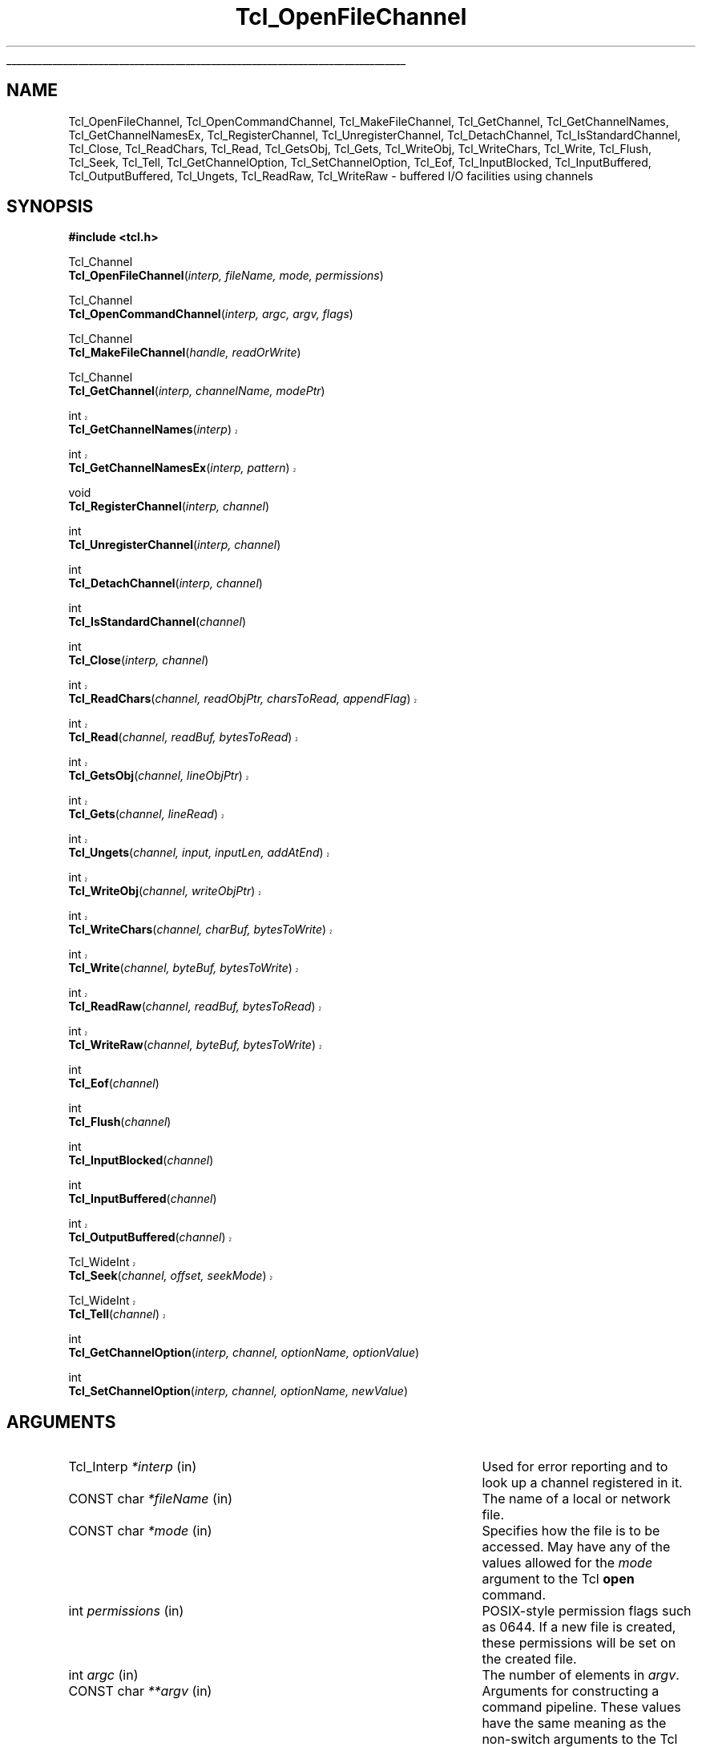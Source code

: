 '\"
'\" Copyright (c) 1996-1997 Sun Microsystems, Inc.
'\"
'\" See the file "license.terms" for information on usage and redistribution
'\" of this file, and for a DISCLAIMER OF ALL WARRANTIES.
'\"
'\" RCS: @(#) $Id: OpenFileChnl.3,v 1.1.1.1 2007/07/10 15:04:23 duncan Exp $
'\" The definitions below are for supplemental macros used in Tcl/Tk
'\" manual entries.
'\"
'\" .AP type name in/out ?indent?
'\"	Start paragraph describing an argument to a library procedure.
'\"	type is type of argument (int, etc.), in/out is either "in", "out",
'\"	or "in/out" to describe whether procedure reads or modifies arg,
'\"	and indent is equivalent to second arg of .IP (shouldn't ever be
'\"	needed;  use .AS below instead)
'\"
'\" .AS ?type? ?name?
'\"	Give maximum sizes of arguments for setting tab stops.  Type and
'\"	name are examples of largest possible arguments that will be passed
'\"	to .AP later.  If args are omitted, default tab stops are used.
'\"
'\" .BS
'\"	Start box enclosure.  From here until next .BE, everything will be
'\"	enclosed in one large box.
'\"
'\" .BE
'\"	End of box enclosure.
'\"
'\" .CS
'\"	Begin code excerpt.
'\"
'\" .CE
'\"	End code excerpt.
'\"
'\" .VS ?version? ?br?
'\"	Begin vertical sidebar, for use in marking newly-changed parts
'\"	of man pages.  The first argument is ignored and used for recording
'\"	the version when the .VS was added, so that the sidebars can be
'\"	found and removed when they reach a certain age.  If another argument
'\"	is present, then a line break is forced before starting the sidebar.
'\"
'\" .VE
'\"	End of vertical sidebar.
'\"
'\" .DS
'\"	Begin an indented unfilled display.
'\"
'\" .DE
'\"	End of indented unfilled display.
'\"
'\" .SO
'\"	Start of list of standard options for a Tk widget.  The
'\"	options follow on successive lines, in four columns separated
'\"	by tabs.
'\"
'\" .SE
'\"	End of list of standard options for a Tk widget.
'\"
'\" .OP cmdName dbName dbClass
'\"	Start of description of a specific option.  cmdName gives the
'\"	option's name as specified in the class command, dbName gives
'\"	the option's name in the option database, and dbClass gives
'\"	the option's class in the option database.
'\"
'\" .UL arg1 arg2
'\"	Print arg1 underlined, then print arg2 normally.
'\"
'\" RCS: @(#) $Id: man.macros,v 1.1.1.1 2007/07/10 15:04:23 duncan Exp $
'\"
'\"	# Set up traps and other miscellaneous stuff for Tcl/Tk man pages.
.if t .wh -1.3i ^B
.nr ^l \n(.l
.ad b
'\"	# Start an argument description
.de AP
.ie !"\\$4"" .TP \\$4
.el \{\
.   ie !"\\$2"" .TP \\n()Cu
.   el          .TP 15
.\}
.ta \\n()Au \\n()Bu
.ie !"\\$3"" \{\
\&\\$1	\\fI\\$2\\fP	(\\$3)
.\".b
.\}
.el \{\
.br
.ie !"\\$2"" \{\
\&\\$1	\\fI\\$2\\fP
.\}
.el \{\
\&\\fI\\$1\\fP
.\}
.\}
..
'\"	# define tabbing values for .AP
.de AS
.nr )A 10n
.if !"\\$1"" .nr )A \\w'\\$1'u+3n
.nr )B \\n()Au+15n
.\"
.if !"\\$2"" .nr )B \\w'\\$2'u+\\n()Au+3n
.nr )C \\n()Bu+\\w'(in/out)'u+2n
..
.AS Tcl_Interp Tcl_CreateInterp in/out
'\"	# BS - start boxed text
'\"	# ^y = starting y location
'\"	# ^b = 1
.de BS
.br
.mk ^y
.nr ^b 1u
.if n .nf
.if n .ti 0
.if n \l'\\n(.lu\(ul'
.if n .fi
..
'\"	# BE - end boxed text (draw box now)
.de BE
.nf
.ti 0
.mk ^t
.ie n \l'\\n(^lu\(ul'
.el \{\
.\"	Draw four-sided box normally, but don't draw top of
.\"	box if the box started on an earlier page.
.ie !\\n(^b-1 \{\
\h'-1.5n'\L'|\\n(^yu-1v'\l'\\n(^lu+3n\(ul'\L'\\n(^tu+1v-\\n(^yu'\l'|0u-1.5n\(ul'
.\}
.el \}\
\h'-1.5n'\L'|\\n(^yu-1v'\h'\\n(^lu+3n'\L'\\n(^tu+1v-\\n(^yu'\l'|0u-1.5n\(ul'
.\}
.\}
.fi
.br
.nr ^b 0
..
'\"	# VS - start vertical sidebar
'\"	# ^Y = starting y location
'\"	# ^v = 1 (for troff;  for nroff this doesn't matter)
.de VS
.if !"\\$2"" .br
.mk ^Y
.ie n 'mc \s12\(br\s0
.el .nr ^v 1u
..
'\"	# VE - end of vertical sidebar
.de VE
.ie n 'mc
.el \{\
.ev 2
.nf
.ti 0
.mk ^t
\h'|\\n(^lu+3n'\L'|\\n(^Yu-1v\(bv'\v'\\n(^tu+1v-\\n(^Yu'\h'-|\\n(^lu+3n'
.sp -1
.fi
.ev
.\}
.nr ^v 0
..
'\"	# Special macro to handle page bottom:  finish off current
'\"	# box/sidebar if in box/sidebar mode, then invoked standard
'\"	# page bottom macro.
.de ^B
.ev 2
'ti 0
'nf
.mk ^t
.if \\n(^b \{\
.\"	Draw three-sided box if this is the box's first page,
.\"	draw two sides but no top otherwise.
.ie !\\n(^b-1 \h'-1.5n'\L'|\\n(^yu-1v'\l'\\n(^lu+3n\(ul'\L'\\n(^tu+1v-\\n(^yu'\h'|0u'\c
.el \h'-1.5n'\L'|\\n(^yu-1v'\h'\\n(^lu+3n'\L'\\n(^tu+1v-\\n(^yu'\h'|0u'\c
.\}
.if \\n(^v \{\
.nr ^x \\n(^tu+1v-\\n(^Yu
\kx\h'-\\nxu'\h'|\\n(^lu+3n'\ky\L'-\\n(^xu'\v'\\n(^xu'\h'|0u'\c
.\}
.bp
'fi
.ev
.if \\n(^b \{\
.mk ^y
.nr ^b 2
.\}
.if \\n(^v \{\
.mk ^Y
.\}
..
'\"	# DS - begin display
.de DS
.RS
.nf
.sp
..
'\"	# DE - end display
.de DE
.fi
.RE
.sp
..
'\"	# SO - start of list of standard options
.de SO
.SH "STANDARD OPTIONS"
.LP
.nf
.ta 5.5c 11c
.ft B
..
'\"	# SE - end of list of standard options
.de SE
.fi
.ft R
.LP
See the \\fBoptions\\fR manual entry for details on the standard options.
..
'\"	# OP - start of full description for a single option
.de OP
.LP
.nf
.ta 4c
Command-Line Name:	\\fB\\$1\\fR
Database Name:	\\fB\\$2\\fR
Database Class:	\\fB\\$3\\fR
.fi
.IP
..
'\"	# CS - begin code excerpt
.de CS
.RS
.nf
.ta .25i .5i .75i 1i
..
'\"	# CE - end code excerpt
.de CE
.fi
.RE
..
.de UL
\\$1\l'|0\(ul'\\$2
..
.TH Tcl_OpenFileChannel 3 8.3 Tcl "Tcl Library Procedures"
.BS
'\" Note:  do not modify the .SH NAME line immediately below!
.SH NAME
Tcl_OpenFileChannel, Tcl_OpenCommandChannel, Tcl_MakeFileChannel, Tcl_GetChannel, Tcl_GetChannelNames, Tcl_GetChannelNamesEx, Tcl_RegisterChannel, Tcl_UnregisterChannel, Tcl_DetachChannel, Tcl_IsStandardChannel, Tcl_Close, Tcl_ReadChars, Tcl_Read, Tcl_GetsObj, Tcl_Gets, Tcl_WriteObj, Tcl_WriteChars, Tcl_Write, Tcl_Flush, Tcl_Seek, Tcl_Tell, Tcl_GetChannelOption, Tcl_SetChannelOption, Tcl_Eof, Tcl_InputBlocked, Tcl_InputBuffered, Tcl_OutputBuffered, Tcl_Ungets, Tcl_ReadRaw, Tcl_WriteRaw \- buffered I/O facilities using channels
.SH SYNOPSIS
.nf
\fB#include <tcl.h>\fR
.sp
Tcl_Channel
\fBTcl_OpenFileChannel\fR(\fIinterp, fileName, mode, permissions\fR)
.sp
Tcl_Channel
\fBTcl_OpenCommandChannel\fR(\fIinterp, argc, argv, flags\fR)
.sp
Tcl_Channel
\fBTcl_MakeFileChannel\fR(\fIhandle, readOrWrite\fR)
.sp
Tcl_Channel
\fBTcl_GetChannel\fR(\fIinterp, channelName, modePtr\fR)
.VS 8.3
.sp
int
\fBTcl_GetChannelNames\fR(\fIinterp\fR)
.sp
int
\fBTcl_GetChannelNamesEx\fR(\fIinterp, pattern\fR)
.VE
.sp
void
\fBTcl_RegisterChannel\fR(\fIinterp, channel\fR)
.sp
int
\fBTcl_UnregisterChannel\fR(\fIinterp, channel\fR)
.sp
int
\fBTcl_DetachChannel\fR(\fIinterp, channel\fR)
.sp
int
\fBTcl_IsStandardChannel\fR(\fIchannel\fR)
.sp
int
\fBTcl_Close\fR(\fIinterp, channel\fR)
.sp
.VS 8.1
int
\fBTcl_ReadChars\fR(\fIchannel, readObjPtr, charsToRead, appendFlag\fR)
.sp
int
\fBTcl_Read\fR(\fIchannel, readBuf, bytesToRead\fR)
.sp
int
\fBTcl_GetsObj\fR(\fIchannel, lineObjPtr\fR)
.sp
int
\fBTcl_Gets\fR(\fIchannel, lineRead\fR)
.sp
int
\fBTcl_Ungets\fR(\fIchannel, input, inputLen, addAtEnd\fR)
.sp
int
\fBTcl_WriteObj\fR(\fIchannel, writeObjPtr\fR)
.sp
int
\fBTcl_WriteChars\fR(\fIchannel, charBuf, bytesToWrite\fR)
.sp
int
\fBTcl_Write\fR(\fIchannel, byteBuf, bytesToWrite\fR)
.VE
.VS 8.3.2
.sp
int
\fBTcl_ReadRaw\fR(\fIchannel, readBuf, bytesToRead\fR)
.sp
int
\fBTcl_WriteRaw\fR(\fIchannel, byteBuf, bytesToWrite\fR)
.VE
.sp
int
\fBTcl_Eof\fR(\fIchannel\fR)
.sp
int
\fBTcl_Flush\fR(\fIchannel\fR)
.sp
int
\fBTcl_InputBlocked\fR(\fIchannel\fR)
.sp
int
\fBTcl_InputBuffered\fR(\fIchannel\fR)
.VS 8.4
.sp
int
\fBTcl_OutputBuffered\fR(\fIchannel\fR)
.VE
.sp
.VS 8.4
Tcl_WideInt
\fBTcl_Seek\fR(\fIchannel, offset, seekMode\fR)
.sp
Tcl_WideInt
\fBTcl_Tell\fR(\fIchannel\fR)
.VE 8.4
.sp
int
\fBTcl_GetChannelOption\fR(\fIinterp, channel, optionName, optionValue\fR)
.sp
int
\fBTcl_SetChannelOption\fR(\fIinterp, channel, optionName, newValue\fR)
.sp
.SH ARGUMENTS
.AS Tcl_ChannelType newClientProcPtr in
.AP Tcl_Interp *interp in
Used for error reporting and to look up a channel registered in it.
.AP "CONST char" *fileName in
The name of a local or network file.
.AP "CONST char" *mode in
Specifies how the file is to be accessed.  May have any of the values
allowed for the \fImode\fR argument to the Tcl \fBopen\fR command.  
.AP int permissions in
POSIX-style permission flags such as 0644.  If a new file is created, these
permissions will be set on the created file.
.AP int argc in
The number of elements in \fIargv\fR.
.AP "CONST char" **argv in
Arguments for constructing a command pipeline.  These values have the same
meaning as the non-switch arguments to the Tcl \fBexec\fR command.
.AP int flags in
Specifies the disposition of the stdio handles in pipeline: OR-ed
combination of \fBTCL_STDIN\fR, \fBTCL_STDOUT\fR, \fBTCL_STDERR\fR, and
\fBTCL_ENFORCE_MODE\fR. If \fBTCL_STDIN\fR is set, stdin for the first child
in the pipe is the pipe channel, otherwise it is the same as the standard
input of the invoking process; likewise for \fBTCL_STDOUT\fR and
\fBTCL_STDERR\fR. If \fBTCL_ENFORCE_MODE\fR is not set, then the pipe can
redirect stdio handles to override the stdio handles for which
\fBTCL_STDIN\fR, \fBTCL_STDOUT\fR and \fBTCL_STDERR\fR have been set.  If it
is set, then such redirections cause an error.
.AP ClientData handle in
Operating system specific handle for I/O to a file. For Unix this is a
file descriptor, for Windows it is a HANDLE.
.AP int readOrWrite in
OR-ed combination of \fBTCL_READABLE\fR and \fBTCL_WRITABLE\fR to indicate
what operations are valid on \fIhandle\fR.
.AP "CONST char" *channelName in
The name of the channel. 
.AP int *modePtr out
Points at an integer variable that will receive an OR-ed combination of
\fBTCL_READABLE\fR and \fBTCL_WRITABLE\fR denoting whether the channel is
open for reading and writing.
.VS 8.3
.AP "CONST char" *pattern in
The pattern to match on, passed to Tcl_StringMatch, or NULL.
.VE
.AP Tcl_Channel channel in
A Tcl channel for input or output.  Must have been the return value
from a procedure such as \fBTcl_OpenFileChannel\fR.
.VS 8.1 br
.AP Tcl_Obj *readObjPtr in/out
A pointer to a Tcl Object in which to store the characters read from the
channel.
.AP int charsToRead in
The number of characters to read from the channel.  If the channel's encoding 
is \fBbinary\fR, this is equivalent to the number of bytes to read from the 
channel.
.AP int appendFlag in
If non-zero, data read from the channel will be appended to the object.
Otherwise, the data will replace the existing contents of the object.
.AP char *readBuf out
A buffer in which to store the bytes read from the channel.
.AP int bytesToRead in
The number of bytes to read from the channel.  The buffer \fIreadBuf\fR must
be large enough to hold this many bytes.
.AP Tcl_Obj *lineObjPtr in/out
A pointer to a Tcl object in which to store the line read from the
channel.  The line read will be appended to the current value of the
object. 
.AP Tcl_DString *lineRead in/out
A pointer to a Tcl dynamic string in which to store the line read from the
channel.  Must have been initialized by the caller.  The line read will be
appended to any data already in the dynamic string.
.VS 8.3
.AP "CONST char" *input in
The input to add to a channel buffer.
.AP int inputLen in
Length of the input
.AP int addAtEnd in
Flag indicating whether the input should be added to the end or
beginning of the channel buffer.
.VE
.AP Tcl_Obj *writeObjPtr in
A pointer to a Tcl Object whose contents will be output to the channel.
.AP "CONST char" *charBuf in
A buffer containing the characters to output to the channel.
.AP "CONST char" *byteBuf in
A buffer containing the bytes to output to the channel.
.AP int bytesToWrite in
The number of bytes to consume from \fIcharBuf\fR or \fIbyteBuf\fR and
output to the channel.
.VE
.AP Tcl_WideInt offset in
How far to move the access point in the channel at which the next input or
output operation will be applied, measured in bytes from the position
given by \fIseekMode\fR.  May be either positive or negative.
.AP int seekMode in
Relative to which point to seek; used with \fIoffset\fR to calculate the new
access point for the channel. Legal values are \fBSEEK_SET\fR,
\fBSEEK_CUR\fR, and \fBSEEK_END\fR.
.AP "CONST char" *optionName in
The name of an option applicable to this channel, such as \fB\-blocking\fR.
May have any of the values accepted by the \fBfconfigure\fR command.
.AP Tcl_DString *optionValue in
Where to store the value of an option or a list of all options and their
values. Must have been initialized by the caller.
.AP "CONST char" *newValue in
New value for the option given by \fIoptionName\fR.
.BE

.SH DESCRIPTION
.PP
The Tcl channel mechanism provides a device-independent and
platform-independent mechanism for performing buffered input
and output operations on a variety of file, socket, and device
types.
The channel mechanism is extensible to new channel types, by
providing a low level channel driver for the new type; the channel driver
interface is described in the manual entry for \fBTcl_CreateChannel\fR. The
channel mechanism provides a buffering scheme modeled after
Unix's standard I/O, and it also allows for nonblocking I/O on
channels.
.PP
The procedures described in this manual entry comprise the C APIs of the
generic layer of the channel architecture. For a description of the channel
driver architecture and how to implement channel drivers for new types of
channels, see the manual entry for \fBTcl_CreateChannel\fR.

.SH TCL_OPENFILECHANNEL
.PP
\fBTcl_OpenFileChannel\fR opens a file specified by \fIfileName\fR and
returns a channel handle that can be used to perform input and output on
the file. This API is modeled after the \fBfopen\fR procedure of
the Unix standard I/O library.
The syntax and meaning of all arguments is similar to those
given in the Tcl \fBopen\fR command when opening a file.
If an error occurs while opening the channel, \fBTcl_OpenFileChannel\fR
returns NULL and records a POSIX error code that can be
retrieved with \fBTcl_GetErrno\fR.
In addition, if \fIinterp\fR is non-NULL, \fBTcl_OpenFileChannel\fR
leaves an error message in \fIinterp\fR's result after any error.  
As of Tcl 8.4, the object-based API \fBTcl_FSOpenFileChannel\fR should 
be used in preference to \fBTcl_OpenFileChannel\fR wherever possible.
.PP

.PP
The newly created channel is not registered in the supplied interpreter; to
register it, use \fBTcl_RegisterChannel\fR, described below.
If one of the standard channels, \fBstdin, stdout\fR or \fBstderr\fR was
previously closed, the act of creating the new channel also assigns it as a
replacement for the standard channel.

.SH TCL_OPENCOMMANDCHANNEL
.PP
\fBTcl_OpenCommandChannel\fR provides a C-level interface to the
functions of the \fBexec\fR and \fBopen\fR commands.
It creates a sequence of subprocesses specified
by the \fIargv\fR and \fIargc\fR arguments and returns a channel that can
be used to communicate with these subprocesses.
The \fIflags\fR argument indicates what sort of communication will
exist with the command pipeline.
.PP
If the \fBTCL_STDIN\fR flag is set then the standard input for the
first subprocess will be tied to the channel: writing to the channel
will provide input to the subprocess.  If \fBTCL_STDIN\fR is not set,
then standard input for the first subprocess will be the same as this
application's standard input.  If \fBTCL_STDOUT\fR is set then
standard output from the last subprocess can be read from the channel;
otherwise it goes to this application's standard output.  If
\fBTCL_STDERR\fR is set, standard error output for all subprocesses is
returned to the channel and results in an error when the channel is
closed; otherwise it goes to this application's standard error.  If
\fBTCL_ENFORCE_MODE\fR is not set, then \fIargc\fR and \fIargv\fR can
redirect the stdio handles to override \fBTCL_STDIN\fR,
\fBTCL_STDOUT\fR, and \fBTCL_STDERR\fR; if it is set, then it is an
error for argc and argv to override stdio channels for which
\fBTCL_STDIN\fR, \fBTCL_STDOUT\fR, and \fBTCL_STDERR\fR have been set.
.PP
If an error occurs while opening the channel, \fBTcl_OpenCommandChannel\fR
returns NULL and records a POSIX error code that can be retrieved with
\fBTcl_GetErrno\fR.
In addition, \fBTcl_OpenCommandChannel\fR leaves an error message in
the interpreter's result if \fIinterp\fR is not NULL.
.PP
The newly created channel is not registered in the supplied interpreter; to
register it, use \fBTcl_RegisterChannel\fR, described below.
If one of the standard channels, \fBstdin, stdout\fR or \fBstderr\fR was
previously closed, the act of creating the new channel also assigns it as a
replacement for the standard channel.

.SH TCL_MAKEFILECHANNEL
.PP
\fBTcl_MakeFileChannel\fR makes a \fBTcl_Channel\fR from an existing,
platform-specific, file handle.
The newly created channel is not registered in the supplied interpreter; to
register it, use \fBTcl_RegisterChannel\fR, described below.
If one of the standard channels, \fBstdin, stdout\fR or \fBstderr\fR was
previously closed, the act of creating the new channel also assigns it as a
replacement for the standard channel.

.SH TCL_GETCHANNEL
.PP
\fBTcl_GetChannel\fR returns a channel given the \fIchannelName\fR used to
create it with \fBTcl_CreateChannel\fR and a pointer to a Tcl interpreter in
\fIinterp\fR. If a channel by that name is not registered in that interpreter,
the procedure returns NULL. If the \fImodePtr\fR argument is not NULL, it
points at an integer variable that will receive an OR-ed combination of
\fBTCL_READABLE\fR and \fBTCL_WRITABLE\fR describing whether the channel is
open for reading and writing.
.PP
\fBTcl_GetChannelNames\fR and \fBTcl_GetChannelNamesEx\fR write the
names of the registered channels to the interpreter's result as a
list object.  \fBTcl_GetChannelNamesEx\fR will filter these names
according to the \fIpattern\fR.  If \fIpattern\fR is NULL, then it
will not do any filtering.  The return value is \fBTCL_OK\fR if no
errors occurred writing to the result, otherwise it is \fBTCL_ERROR\fR,
and the error message is left in the interpreter's result.

.SH TCL_REGISTERCHANNEL
.PP
\fBTcl_RegisterChannel\fR adds a channel to the set of channels accessible
in \fIinterp\fR. After this call, Tcl programs executing in that
interpreter can refer to the channel in input or output operations using
the name given in the call to \fBTcl_CreateChannel\fR.  After this call,
the channel becomes the property of the interpreter, and the caller should
not call \fBTcl_Close\fR for the channel; the channel will be closed
automatically when it is unregistered from the interpreter.
.PP
Code executing outside of any Tcl interpreter can call
\fBTcl_RegisterChannel\fR with \fIinterp\fR as NULL, to indicate that it
wishes to hold a reference to this channel. Subsequently, the channel can
be registered in a Tcl interpreter and it will only be closed when the
matching number of calls to \fBTcl_UnregisterChannel\fR have been made.
This allows code executing outside of any interpreter to safely hold a
reference to a channel that is also registered in a Tcl interpreter.
.PP
This procedure interacts with the code managing the standard
channels. If no standard channels were initialized before the first
call to \fBTcl_RegisterChannel\fR they will get initialized by that
call. See \fBTcl_StandardChannels\fR for a general treatise about
standard channels and the behaviour of the Tcl library with regard to
them.

.SH TCL_UNREGISTERCHANNEL
.PP
\fBTcl_UnregisterChannel\fR removes a channel from the set of channels
accessible in \fIinterp\fR. After this call, Tcl programs will no longer be
able to use the channel's name to refer to the channel in that interpreter.
If this operation removed the last registration of the channel in any
interpreter, the channel is also closed and destroyed.
.PP
Code not associated with a Tcl interpreter can call
\fBTcl_UnregisterChannel\fR with \fIinterp\fR as NULL, to indicate to Tcl
that it no longer holds a reference to that channel. If this is the last
reference to the channel, it will now be closed.  \fBTcl_UnregisterChannel\fR
is very similar to \fBTcl_DetachChannel\fR except that it will also
close the channel if no further references to it exist.

.SH TCL_DETACHCHANNEL
.PP
\fBTcl_DetachChannel\fR removes a channel from the set of channels
accessible in \fIinterp\fR. After this call, Tcl programs will no longer be
able to use the channel's name to refer to the channel in that interpreter.
Beyond that, this command has no further effect.  It cannot be used on
the standard channels (stdout, stderr, stdin), and will return
TCL_ERROR if passed one of those channels.
.PP
Code not associated with a Tcl interpreter can call
\fBTcl_DetachChannel\fR with \fIinterp\fR as NULL, to indicate to Tcl
that it no longer holds a reference to that channel. If this is the last
reference to the channel, unlike \fBTcl_UnregisterChannel\fR, 
it will not be closed.

.SH TCL_ISSTANDARDCHANNEL
.PP
\fBTcl_IsStandardChannel\fR tests whether a channel is one of the
three standard channels, stdin, stdout or stderr.  If so, it returns
1, otherwise 0.
.PP
No attempt is made to check whether the given channel or the standard 
channels are initialized or otherwise valid.

.SH TCL_CLOSE
.PP
\fBTcl_Close\fR destroys the channel \fIchannel\fR, which must denote a
currently open channel. The channel should not be registered in any
interpreter when \fBTcl_Close\fR is called. Buffered output is flushed to
the channel's output device prior to destroying the channel, and any
buffered input is discarded.  If this is a blocking channel, the call does
not return until all buffered data is successfully sent to the channel's
output device.  If this is a nonblocking channel and there is buffered
output that cannot be written without blocking, the call returns
immediately; output is flushed in the background and the channel will be
closed once all of the buffered data has been output.  In this case errors
during flushing are not reported.
.PP
If the channel was closed successfully, \fBTcl_Close\fR returns \fBTCL_OK\fR.
If an error occurs, \fBTcl_Close\fR returns \fBTCL_ERROR\fR and records a
POSIX error code that can be retrieved with \fBTcl_GetErrno\fR.
If the channel is being closed synchronously and an error occurs during
closing of the channel and \fIinterp\fR is not NULL, an error message is
left in the interpreter's result.
.PP
Note: it is not safe to call \fBTcl_Close\fR on a channel that has been
registered using \fBTcl_RegisterChannel\fR; see the documentation for
\fBTcl_RegisterChannel\fR, above, for details. If the channel has ever
been given as the \fBchan\fR argument in a call to
\fBTcl_RegisterChannel\fR, you should instead use
\fBTcl_UnregisterChannel\fR, which will internally call \fBTcl_Close\fR
when all calls to \fBTcl_RegisterChannel\fR have been matched by
corresponding calls to \fBTcl_UnregisterChannel\fR.

.VS 8.1 br
.SH "TCL_READCHARS AND TCL_READ"
.PP
\fBTcl_ReadChars\fR consumes bytes from \fIchannel\fR, converting the bytes
to UTF-8 based on the channel's encoding and storing the produced data in 
\fIreadObjPtr\fR's string representation.  The return value of
\fBTcl_ReadChars\fR is the number of characters, up to \fIcharsToRead\fR,
that were stored in \fIreadObjPtr\fR.  If an error occurs while reading, the
return value is \-1 and \fBTcl_ReadChars\fR records a POSIX error code that
can be retrieved with \fBTcl_GetErrno\fR.
.PP
Setting \fIcharsToRead\fR to \fB-1\fR will cause the command to read
all characters currently available (non-blocking) or everything until
eof (blocking mode).
.PP
The return value may be smaller than the value to read, indicating that less
data than requested was available.  This is called a \fIshort read\fR.  In
blocking mode, this can only happen on an end-of-file.  In nonblocking mode,
a short read can also occur if there is not enough input currently
available:  \fBTcl_ReadChars\fR returns a short count rather than waiting
for more data.
.PP
If the channel is in blocking mode, a return value of zero indicates an
end-of-file condition.  If the channel is in nonblocking mode, a return
value of zero indicates either that no input is currently available or an
end-of-file condition.  Use \fBTcl_Eof\fR and \fBTcl_InputBlocked\fR to tell
which of these conditions actually occurred.
.PP
\fBTcl_ReadChars\fR translates the various end-of-line representations into
the canonical \fB\en\fR internal representation according to the current
end-of-line recognition mode.  End-of-line recognition and the various
platform-specific modes are described in the manual entry for the Tcl
\fBfconfigure\fR command.
.PP
As a performance optimization, when reading from a channel with the encoding
\fBbinary\fR, the bytes are not converted to UTF-8 as they are read.
Instead, they are stored in \fIreadObjPtr\fR's internal representation as a
byte-array object.  The string representation of this object will only be
constructed if it is needed (e.g., because of a call to
\fBTcl_GetStringFromObj\fR).  In this way, byte-oriented data can be read
from a channel, manipulated by calling \fBTcl_GetByteArrayFromObj\fR and
related functions, and then written to a channel without the expense of ever
converting to or from UTF-8.
.PP
\fBTcl_Read\fR is similar to \fBTcl_ReadChars\fR, except that it doesn't do
encoding conversions, regardless of the channel's encoding.  It is deprecated
and exists for backwards compatibility with non-internationalized Tcl
extensions.  It consumes bytes from \fIchannel\fR and stores them in
\fIreadBuf\fR, performing end-of-line translations on the way.  The return value
of \fBTcl_Read\fR is the number of bytes, up to \fIbytesToRead\fR, written in
\fIreadBuf\fR.  The buffer produced by \fBTcl_Read\fR is not null-terminated.
Its contents are valid from the zeroth position up to and excluding the
position indicated by the return value.  
.PP
\fBTcl_ReadRaw\fR is the same as \fBTcl_Read\fR but does not
compensate for stacking. While \fBTcl_Read\fR (and the other functions
in the API) always get their data from the topmost channel in the
stack the supplied channel is part of, \fBTcl_ReadRaw\fR does
not. Thus this function is \fBonly\fR usable for transformational
channel drivers, i.e. drivers used in the middle of a stack of
channels, to move data from the channel below into the transformation.

.SH "TCL_GETSOBJ AND TCL_GETS"
.PP
\fBTcl_GetsObj\fR consumes bytes from \fIchannel\fR, converting the bytes to
UTF-8 based on the channel's encoding, until a full line of input has been
seen.  If the channel's encoding is \fBbinary\fR, each byte read from the
channel is treated as an individual Unicode character.  All of the
characters of the line except for the terminating end-of-line character(s)
are appended to \fIlineObjPtr\fR's string representation.  The end-of-line
character(s) are read and discarded.
.PP
If a line was successfully read, the return value is greater than or equal
to zero and indicates the number of bytes stored in \fIlineObjPtr\fR.  If an
error occurs, \fBTcl_GetsObj\fR returns \-1 and records a POSIX error code
that can be retrieved with \fBTcl_GetErrno\fR.  \fBTcl_GetsObj\fR also
returns \-1 if the end of the file is reached; the \fBTcl_Eof\fR procedure
can be used to distinguish an error from an end-of-file condition.
.PP
If the channel is in nonblocking mode, the return value can also be \-1 if
no data was available or the data that was available did not contain an
end-of-line character.  When \-1 is returned, the \fBTcl_InputBlocked\fR
procedure may be invoked to determine if the channel is blocked because
of input unavailability.
.PP
\fBTcl_Gets\fR is the same as \fBTcl_GetsObj\fR except the resulting
characters are appended to the dynamic string given by
\fIlineRead\fR rather than a Tcl object.

.SH "TCL_UNGETS"
.PP
\fBTcl_Ungets\fR is used to add data to the input queue of a channel,
at either the head or tail of the queue.  The pointer \fIinput\fR points
to the data that is to be added.  The length of the input to add is given
by \fIinputLen\fR.  A non-zero value of \fIaddAtEnd\fR indicates that the
data is to be added at the end of queue; otherwise it will be added at the
head of the queue.  If \fIchannel\fR has a "sticky" EOF set, no data will be
added to the input queue.  \fBTcl_Ungets\fR returns \fIinputLen\fR or
-1 if an error occurs.

.SH "TCL_WRITECHARS, TCL_WRITEOBJ, AND TCL_WRITE"
.PP
\fBTcl_WriteChars\fR accepts \fIbytesToWrite\fR bytes of character data at
\fIcharBuf\fR.  The UTF-8 characters in the buffer are converted to the
channel's encoding and queued for output to \fIchannel\fR.  If
\fIbytesToWrite\fR is negative, \fBTcl_WriteChars\fR expects \fIcharBuf\fR
to be null-terminated and it outputs everything up to the null.
.PP
Data queued for output may not appear on the output device immediately, due
to internal buffering.  If the data should appear immediately, call
\fBTcl_Flush\fR after the call to \fBTcl_WriteChars\fR, or set the 
\fB\-buffering\fR option on the channel to \fBnone\fR.  If you wish the data
to appear as soon as a complete line is accepted for output, set the
\fB\-buffering\fR option on the channel to \fBline\fR mode.
.PP
The return value of \fBTcl_WriteChars\fR is a count of how many bytes were
accepted for output to the channel.  This is either greater than zero to
indicate success or \-1 to indicate that an error occurred.  If an error
occurs, \fBTcl_WriteChars\fR records a POSIX error code that may be
retrieved with \fBTcl_GetErrno\fR.
.PP
Newline characters in the output data are translated to platform-specific
end-of-line sequences according to the \fB\-translation\fR option for the
channel.  This is done even if the channel has no encoding.
.PP
\fBTcl_WriteObj\fR is similar to \fBTcl_WriteChars\fR except it
accepts a Tcl object whose contents will be output to the channel.  The
UTF-8 characters in \fIwriteObjPtr\fR's string representation are converted
to the channel's encoding and queued for output to \fIchannel\fR.  
As a performance optimization, when writing to a channel with the encoding
\fBbinary\fR, UTF-8 characters are not converted as they are written.
Instead, the bytes in \fIwriteObjPtr\fR's internal representation as a
byte-array object are written to the channel.  The byte-array representation
of the object will be constructed if it is needed.  In this way,
byte-oriented data can be read from a channel, manipulated by calling
\fBTcl_GetByteArrayFromObj\fR and related functions, and then written to a
channel without the expense of ever converting to or from UTF-8.
.PP
\fBTcl_Write\fR is similar to \fBTcl_WriteChars\fR except that it doesn't do
encoding conversions, regardless of the channel's encoding.  It is
deprecated and exists for backwards compatibility with non-internationalized
Tcl extensions.  It accepts \fIbytesToWrite\fR bytes of data at
\fIbyteBuf\fR and queues them for output to \fIchannel\fR.  If
\fIbytesToWrite\fR is negative, \fBTcl_Write\fR expects \fIbyteBuf\fR to be
null-terminated and it outputs everything up to the null.
.PP
\fBTcl_WriteRaw\fR is the same as \fBTcl_Write\fR but does not
compensate for stacking. While \fBTcl_Write\fR (and the other
functions in the API) always feed their input to the topmost channel
in the stack the supplied channel is part of, \fBTcl_WriteRaw\fR does
not. Thus this function is \fBonly\fR usable for transformational
channel drivers, i.e. drivers used in the middle of a stack of
channels, to move data from the transformation into the channel below
it.
.VE

.SH TCL_FLUSH
.PP
\fBTcl_Flush\fR causes all of the buffered output data for \fIchannel\fR
to be written to its underlying file or device as soon as possible.
If the channel is in blocking mode, the call does not return until
all the buffered data has been sent to the channel or some error occurred.
The call returns immediately if the channel is nonblocking; it starts
a background flush that will write the buffered data to the channel
eventually, as fast as the channel is able to absorb it.
.PP
The return value is normally \fBTCL_OK\fR.
If an error occurs, \fBTcl_Flush\fR returns \fBTCL_ERROR\fR and
records a POSIX error code that can be retrieved with \fBTcl_GetErrno\fR.

.SH TCL_SEEK
.PP
\fBTcl_Seek\fR moves the access point in \fIchannel\fR where subsequent
data will be read or written. Buffered output is flushed to the channel and
buffered input is discarded, prior to the seek operation.
.PP
\fBTcl_Seek\fR normally returns the new access point.
If an error occurs, \fBTcl_Seek\fR returns \-1 and records a POSIX error
code that can be retrieved with \fBTcl_GetErrno\fR.
After an error, the access point may or may not have been moved.

.SH TCL_TELL
.PP
\fBTcl_Tell\fR returns the current access point for a channel. The returned
value is \-1 if the channel does not support seeking.

.SH TCL_GETCHANNELOPTION
.PP
\fBTcl_GetChannelOption\fR retrieves, in \fIoptionValue\fR, the value of one of
the options currently in effect for a channel, or a list of all options and
their values.  The \fIchannel\fR argument identifies the channel for which
to query an option or retrieve all options and their values.
If \fIoptionName\fR is not NULL, it is the name of the
option to query; the option's value is copied to the Tcl dynamic string
denoted by \fIoptionValue\fR. If
\fIoptionName\fR is NULL, the function stores an alternating list of option
names and their values in \fIoptionValue\fR, using a series of calls to
\fBTcl_DStringAppendElement\fR. The various preexisting options and
their possible values are described in the manual entry for the Tcl
\fBfconfigure\fR command. Other options can be added by each channel type.
These channel type specific options are described in the manual entry for
the Tcl command that creates a channel of that type; for example, the
additional options for TCP based channels are described in the manual entry
for the Tcl \fBsocket\fR command.
The procedure normally returns \fBTCL_OK\fR. If an error occurs, it returns
\fBTCL_ERROR\fR and calls \fBTcl_SetErrno\fR to store an appropriate POSIX
error code.

.SH TCL_SETCHANNELOPTION
.PP
\fBTcl_SetChannelOption\fR sets a new value \fInewValue\fR
for an option \fIoptionName\fR on \fIchannel\fR.
The procedure normally returns \fBTCL_OK\fR.  If an error occurs,
it returns \fBTCL_ERROR\fR;  in addition, if \fIinterp\fR is non-NULL,
\fBTcl_SetChannelOption\fR leaves an error message in the interpreter's result.

.SH TCL_EOF
.PP
\fBTcl_Eof\fR returns a nonzero value if \fIchannel\fR encountered
an end of file during the last input operation.

.SH TCL_INPUTBLOCKED
.PP
\fBTcl_InputBlocked\fR returns a nonzero value if \fIchannel\fR is in
nonblocking mode and the last input operation returned less data than
requested because there was insufficient data available.
The call always returns zero if the channel is in blocking mode.

.SH TCL_INPUTBUFFERED
.PP
\fBTcl_InputBuffered\fR returns the number of bytes of input currently
buffered in the internal buffers for a channel. If the channel is not open
for reading, this function always returns zero.

.SH TCL_OUTPUTBUFFERED
.VS 8.4
\fBTcl_OutputBuffered\fR returns the number of bytes of output
currently buffered in the internal buffers for a channel. If the
channel is not open for writing, this function always returns zero.
.VE

.SH "PLATFORM ISSUES"
.PP
The handles returned from \fBTcl_GetChannelHandle\fR depend on the
platform and the channel type.  On Unix platforms, the handle is
always a Unix file descriptor as returned from the \fBopen\fR system
call.  On Windows platforms, the handle is a file \fBHANDLE\fR when
the channel was created with \fBTcl_OpenFileChannel\fR,
\fBTcl_OpenCommandChannel\fR, or \fBTcl_MakeFileChannel\fR.  Other
channel types may return a different type of handle on Windows
platforms.  On the Macintosh platform, the handle is a file reference
number as returned from \fBHOpenDF\fR.

.SH "SEE ALSO"
DString(3), fconfigure(n), filename(n), fopen(3), Tcl_CreateChannel(3)

.SH KEYWORDS
access point, blocking, buffered I/O, channel, channel driver, end of file,
flush, input, nonblocking, output, read, seek, write
